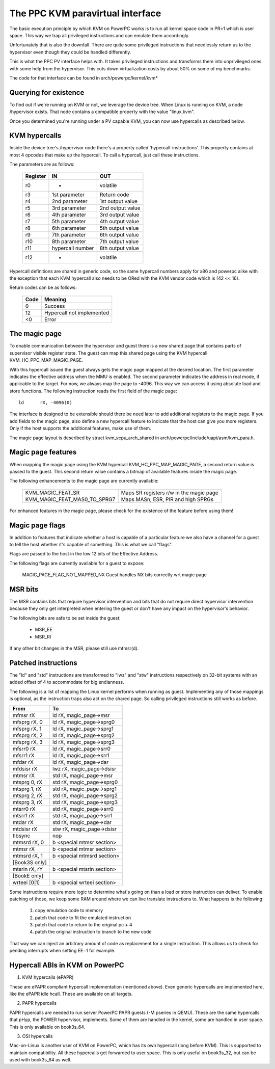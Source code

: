 .. SPDX-License-Identifier: GPL-2.0

=================================
The PPC KVM paravirtual interface
=================================

The basic execution principle by which KVM on PowerPC works is to run all kernel
space code in PR=1 which is user space. This way we trap all privileged
instructions and can emulate them accordingly.

Unfortunately that is also the downfall. There are quite some privileged
instructions that needlessly return us to the hypervisor even though they
could be handled differently.

This is what the PPC PV interface helps with. It takes privileged instructions
and transforms them into unprivileged ones with some help from the hypervisor.
This cuts down virtualization costs by about 50% on some of my benchmarks.

The code for that interface can be found in arch/powerpc/kernel/kvm*

Querying for existence
======================

To find out if we're running on KVM or not, we leverage the device tree. When
Linux is running on KVM, a node /hypervisor exists. That node contains a
compatible property with the value "linux,kvm".

Once you determined you're running under a PV capable KVM, you can now use
hypercalls as described below.

KVM hypercalls
==============

Inside the device tree's /hypervisor node there's a property called
'hypercall-instructions'. This property contains at most 4 opcodes that make
up the hypercall. To call a hypercall, just call these instructions.

The parameters are as follows:

        ========	================	================
	Register	IN			OUT
        ========	================	================
	r0		-			volatile
	r3		1st parameter		Return code
	r4		2nd parameter		1st output value
	r5		3rd parameter		2nd output value
	r6		4th parameter		3rd output value
	r7		5th parameter		4th output value
	r8		6th parameter		5th output value
	r9		7th parameter		6th output value
	r10		8th parameter		7th output value
	r11		hypercall number	8th output value
	r12		-			volatile
        ========	================	================

Hypercall definitions are shared in generic code, so the same hypercall numbers
apply for x86 and powerpc alike with the exception that each KVM hypercall
also needs to be ORed with the KVM vendor code which is (42 << 16).

Return codes can be as follows:

	====		=========================
	Code		Meaning
	====		=========================
	0		Success
	12		Hypercall not implemented
	<0		Error
	====		=========================

The magic page
==============

To enable communication between the hypervisor and guest there is a new shared
page that contains parts of supervisor visible register state. The guest can
map this shared page using the KVM hypercall KVM_HC_PPC_MAP_MAGIC_PAGE.

With this hypercall issued the guest always gets the magic page mapped at the
desired location. The first parameter indicates the effective address when the
MMU is enabled. The second parameter indicates the address in real mode, if
applicable to the target. For now, we always map the page to -4096. This way we
can access it using absolute load and store functions. The following
instruction reads the first field of the magic page::

	ld	rX, -4096(0)

The interface is designed to be extensible should there be need later to add
additional registers to the magic page. If you add fields to the magic page,
also define a new hypercall feature to indicate that the host can give you more
registers. Only if the host supports the additional features, make use of them.

The magic page layout is described by struct kvm_vcpu_arch_shared
in arch/powerpc/include/uapi/asm/kvm_para.h.

Magic page features
===================

When mapping the magic page using the KVM hypercall KVM_HC_PPC_MAP_MAGIC_PAGE,
a second return value is passed to the guest. This second return value contains
a bitmap of available features inside the magic page.

The following enhancements to the magic page are currently available:

  ============================  =======================================
  KVM_MAGIC_FEAT_SR		Maps SR registers r/w in the magic page
  KVM_MAGIC_FEAT_MAS0_TO_SPRG7	Maps MASn, ESR, PIR and high SPRGs
  ============================  =======================================

For enhanced features in the magic page, please check for the existence of the
feature before using them!

Magic page flags
================

In addition to features that indicate whether a host is capable of a particular
feature we also have a channel for a guest to tell the host whether it's capable
of something. This is what we call "flags".

Flags are passed to the host in the low 12 bits of the Effective Address.

The following flags are currently available for a guest to expose:

  MAGIC_PAGE_FLAG_NOT_MAPPED_NX Guest handles NX bits correctly wrt magic page

MSR bits
========

The MSR contains bits that require hypervisor intervention and bits that do
not require direct hypervisor intervention because they only get interpreted
when entering the guest or don't have any impact on the hypervisor's behavior.

The following bits are safe to be set inside the guest:

  - MSR_EE
  - MSR_RI

If any other bit changes in the MSR, please still use mtmsr(d).

Patched instructions
====================

The "ld" and "std" instructions are transformed to "lwz" and "stw" instructions
respectively on 32-bit systems with an added offset of 4 to accommodate for big
endianness.

The following is a list of mapping the Linux kernel performs when running as
guest. Implementing any of those mappings is optional, as the instruction traps
also act on the shared page. So calling privileged instructions still works as
before.

======================= ================================
From			To
======================= ================================
mfmsr	rX		ld	rX, magic_page->msr
mfsprg	rX, 0		ld	rX, magic_page->sprg0
mfsprg	rX, 1		ld	rX, magic_page->sprg1
mfsprg	rX, 2		ld	rX, magic_page->sprg2
mfsprg	rX, 3		ld	rX, magic_page->sprg3
mfsrr0	rX		ld	rX, magic_page->srr0
mfsrr1	rX		ld	rX, magic_page->srr1
mfdar	rX		ld	rX, magic_page->dar
mfdsisr	rX		lwz	rX, magic_page->dsisr

mtmsr	rX		std	rX, magic_page->msr
mtsprg	0, rX		std	rX, magic_page->sprg0
mtsprg	1, rX		std	rX, magic_page->sprg1
mtsprg	2, rX		std	rX, magic_page->sprg2
mtsprg	3, rX		std	rX, magic_page->sprg3
mtsrr0	rX		std	rX, magic_page->srr0
mtsrr1	rX		std	rX, magic_page->srr1
mtdar	rX		std	rX, magic_page->dar
mtdsisr	rX		stw	rX, magic_page->dsisr

tlbsync			nop

mtmsrd	rX, 0		b	<special mtmsr section>
mtmsr	rX		b	<special mtmsr section>

mtmsrd	rX, 1		b	<special mtmsrd section>

[Book3S only]
mtsrin	rX, rY		b	<special mtsrin section>

[BookE only]
wrteei	[0|1]		b	<special wrteei section>
======================= ================================

Some instructions require more logic to determine what's going on than a load
or store instruction can deliver. To enable patching of those, we keep some
RAM around where we can live translate instructions to. What happens is the
following:

	1) copy emulation code to memory
	2) patch that code to fit the emulated instruction
	3) patch that code to return to the original pc + 4
	4) patch the original instruction to branch to the new code

That way we can inject an arbitrary amount of code as replacement for a single
instruction. This allows us to check for pending interrupts when setting EE=1
for example.

Hypercall ABIs in KVM on PowerPC
=================================

1) KVM hypercalls (ePAPR)

These are ePAPR compliant hypercall implementation (mentioned above). Even
generic hypercalls are implemented here, like the ePAPR idle hcall. These are
available on all targets.

2) PAPR hypercalls

PAPR hypercalls are needed to run server PowerPC PAPR guests (-M pseries in QEMU).
These are the same hypercalls that pHyp, the POWER hypervisor, implements. Some of
them are handled in the kernel, some are handled in user space. This is only
available on book3s_64.

3) OSI hypercalls

Mac-on-Linux is another user of KVM on PowerPC, which has its own hypercall (long
before KVM). This is supported to maintain compatibility. All these hypercalls get
forwarded to user space. This is only useful on book3s_32, but can be used with
book3s_64 as well.
